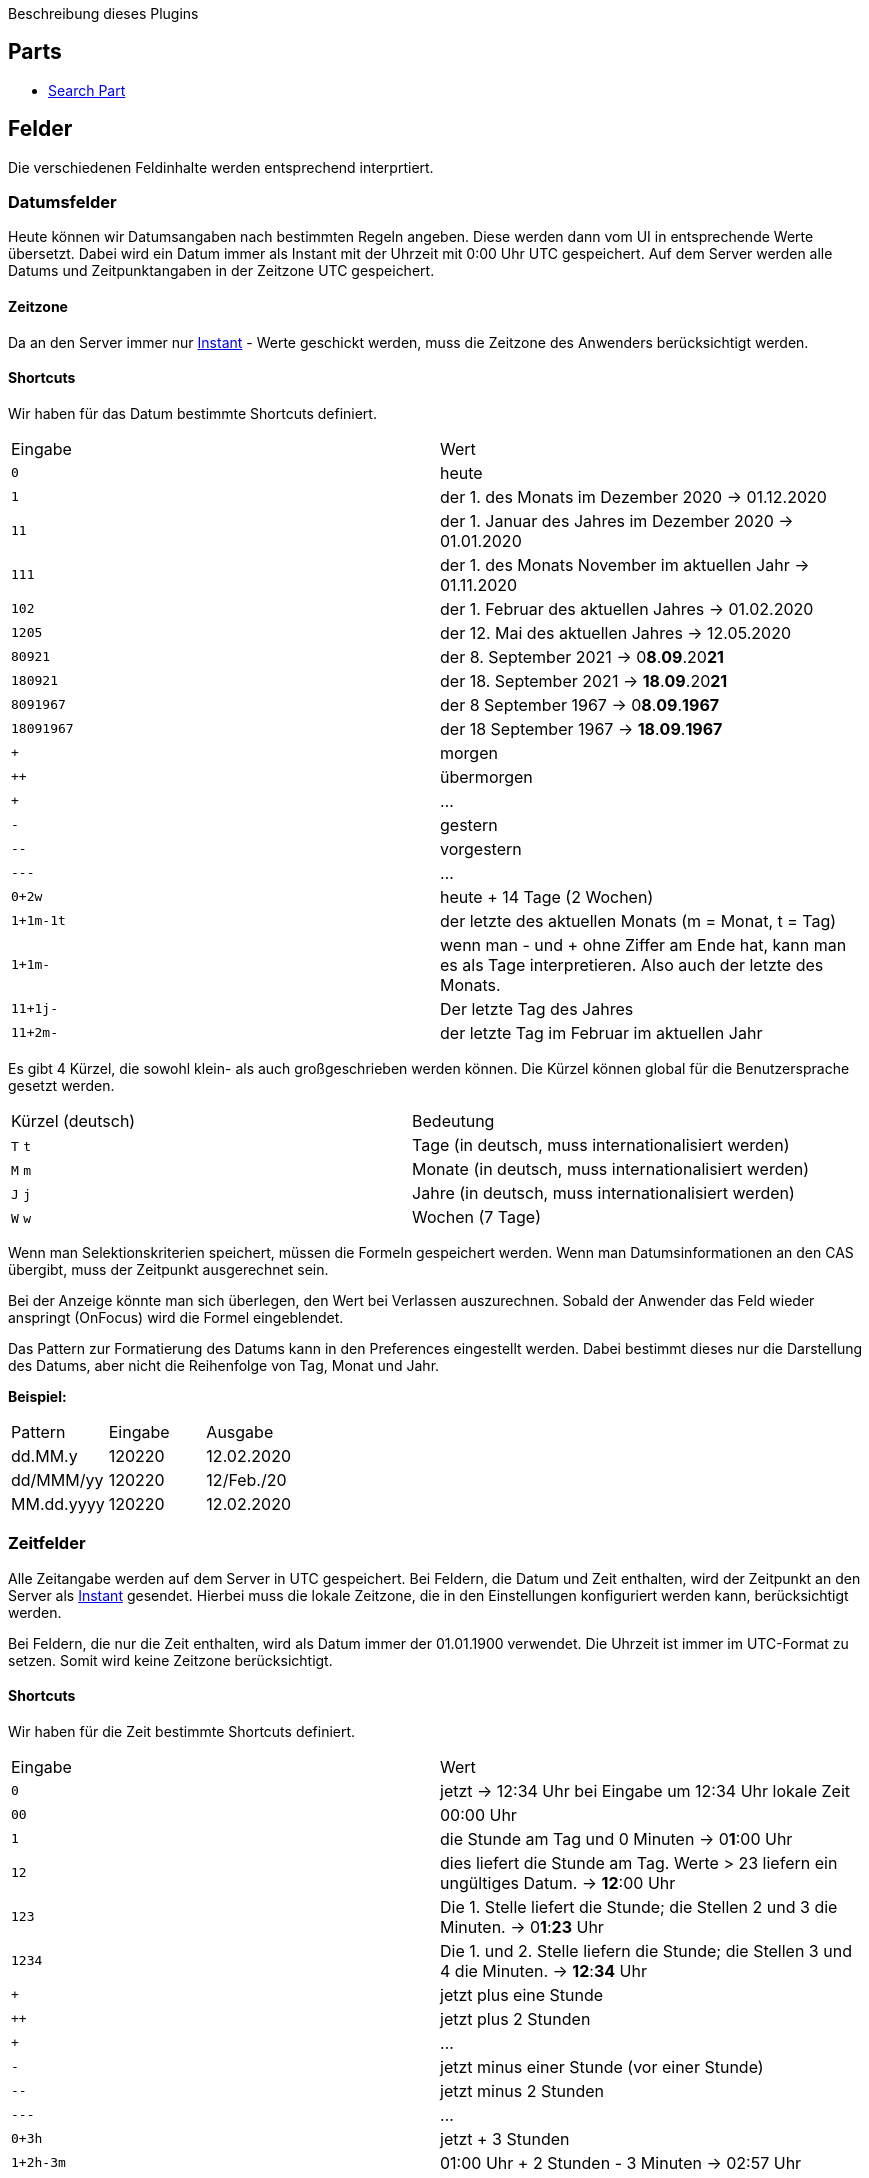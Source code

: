 Beschreibung dieses Plugins

== Parts

* link:src/aero/minova/rcp/rcp/parts/WFCSearchPart.adoc[Search Part]

== Felder

Die verschiedenen Feldinhalte werden entsprechend interprtiert.

=== Datumsfelder

Heute können wir Datumsangaben nach bestimmten Regeln angeben.
Diese werden dann vom UI in entsprechende Werte übersetzt.
Dabei wird ein Datum immer als Instant mit der Uhrzeit mit 0:00 Uhr UTC gespeichert.
Auf dem Server werden alle Datums und Zeitpunktangaben in der Zeitzone UTC gespeichert.

==== Zeitzone
Da an den Server immer nur link:https://docs.oracle.com/javase/8/docs/api/java/time/Instant.html[Instant] - Werte geschickt werden, muss die Zeitzone des Anwenders berücksichtigt werden.

==== Shortcuts
Wir haben für das Datum bestimmte Shortcuts definiert.

|===
| Eingabe | Wert
| `0` | heute 
| `1` | der 1. des Monats im Dezember 2020 -> 01.12.2020
| `11` | der 1. Januar des Jahres im Dezember 2020 -> 01.01.2020
| `111` | der 1. des Monats November im aktuellen Jahr -> 01.11.2020 
| `102` | der 1. Februar des aktuellen Jahres -> 01.02.2020
| `1205` | der 12. Mai des aktuellen Jahres -> 12.05.2020 
| `80921` | der 8. September 2021 -> 0**8**.**09**.20**21**
| `180921` | der 18. September 2021 -> **18**.**09**.20**21**
| `8091967` | der 8 September 1967 -> 0**8**.**09**.**1967**
| `18091967` | der 18 September 1967 -> **18**.**09**.**1967**
| `+` | morgen
| `++` | übermorgen 
| `+++` | ...
| `-` | gestern
| `--` | vorgestern
| `---` | ...
| `0+2w` | heute + 14 Tage (2 Wochen)
| `1+1m-1t` | der letzte des aktuellen Monats (m = Monat, t = Tag)
| `1+1m-` | wenn man - und + ohne Ziffer am Ende hat, kann man es als Tage interpretieren. Also auch der letzte des Monats.
| `11+1j-` | Der letzte Tag des Jahres
| `11+2m-` | der letzte Tag im Februar im aktuellen Jahr
|===

Es gibt 4 Kürzel, die sowohl klein- als auch großgeschrieben werden können.
Die Kürzel können global für die Benutzersprache gesetzt werden.

|===
| Kürzel (deutsch) | Bedeutung
| `T` `t` | Tage (in deutsch, muss internationalisiert werden)
| `M` `m` | Monate (in deutsch, muss internationalisiert werden)
| `J` `j` | Jahre (in deutsch, muss internationalisiert werden)
| `W` `w` | Wochen (7 Tage)
|===

Wenn man Selektionskriterien speichert, müssen die Formeln gespeichert werden. 
Wenn man Datumsinformationen an den CAS übergibt, muss der Zeitpunkt ausgerechnet sein.

Bei der Anzeige könnte man sich überlegen, den Wert bei Verlassen auszurechnen. 
Sobald der Anwender das Feld wieder anspringt (OnFocus) wird die Formel eingeblendet.

Das Pattern zur Formatierung des Datums kann in den Preferences eingestellt werden. Dabei bestimmt dieses nur die Darstellung des Datums, 
aber nicht die Reihenfolge von Tag, Monat und Jahr. 

**Beispiel:**
|===
| Pattern | Eingabe | Ausgabe
| dd.MM.y | 120220 | 12.02.2020
| dd/MMM/yy | 120220 | 12/Feb./20
| MM.dd.yyyy | 120220 | 12.02.2020
|===

=== Zeitfelder

Alle Zeitangabe werden auf dem Server in UTC gespeichert.
Bei Feldern, die Datum und Zeit enthalten, wird der Zeitpunkt an den Server als link:https://docs.oracle.com/javase/8/docs/api/java/time/Instant.html[Instant] gesendet.
Hierbei muss die lokale Zeitzone, die in den Einstellungen konfiguriert werden kann, berücksichtigt werden.

Bei Feldern, die nur die Zeit enthalten, wird als Datum immer der 01.01.1900 verwendet.
Die Uhrzeit ist immer im UTC-Format zu setzen.
Somit wird keine Zeitzone berücksichtigt.

==== Shortcuts

Wir haben für die Zeit bestimmte Shortcuts definiert.

|===
| Eingabe | Wert
| `0` | jetzt -> 12:34 Uhr bei Eingabe um 12:34 Uhr lokale Zeit
| `00` | 00:00 Uhr 
| `1` | die Stunde am Tag und 0 Minuten -> 0**1**:00 Uhr
| `12` | dies liefert die Stunde am Tag. 
Werte > 23 liefern ein ungültiges Datum. -> **12**:00 Uhr
| `123` | Die 1. Stelle liefert die Stunde; die Stellen 2 und 3 die Minuten. -> 0**1**:**23** Uhr  
| `1234` | Die 1. und 2. Stelle liefern die Stunde; die Stellen 3 und 4 die Minuten. -> **12**:**34** Uhr 
| `+` | jetzt plus eine Stunde
| `++` | jetzt plus 2 Stunden 
| `+++` | ...
| `-` | jetzt minus einer Stunde (vor einer Stunde)
| `--` | jetzt minus 2 Stunden
| `---` | ...
| `0+3h` | jetzt + 3 Stunden
| `1+2h-3m` | 01:00 Uhr + 2 Stunden - 3 Minuten -> 02:57 Uhr 
|===

Es gibt 2 Kürzel, die sowohl klein- als auch großgeschrieben werden können.
Die Kürzel können global für die Benutzersprache gesetzt werden.

|===
| Kürzel (deutsch) | Bedeutung
| `H` `h` | Stunde
| `M` `m` | Minute
|===

Das Pattern zur Formatierung der Zeit kann in den Preferences eingestellt werden. Dabei bestimmt die Eingabe nicht nur die Darstellung, sondern auch, ob das 12-Stunden oder das 24-Stunden Format verwendet wird.
Bei dem Pattern mit kleinem **h** wird das 12-Stunden Format verwendet und bei großen **H** wird das 24-Stunden Format verwendet. **Beachten: Wenn im Pattern kein a hinzugefügt wird, wird AM/PM nicht mit dargestellt.**

**Beispiel:**
|===
| Pattern | Eingabe | Ausgabe
| hh:mm | 2345 | 11:45
| hh:mm a | 2345 | 11:45 PM
| HH:mm | 2345 | 23:45
| H:mm | 726 | 7:26
| HH:mm | 726 | 07:26
|===

=== "Datum / Zeit" Felder

In einem "Datum / Zeit" Feld werden das Datum und die Zeit gleichzeitig eingegeben. Diese werden entweder durch ein Leerzeichen oder einen Stern getrennt. Im Gesamten gelten für "Datum / Zeit" Felder die selben Kriterien und Abkürzungen, wie für die Datums- und Zeitfelder im einzelnen. 

Für die Trennung durch das Leerzeichen oder einen Stern haben wir uns entschieden, da es eine einfachere Bediengung durch die Zehnertastatur ermöglicht. 

Sonderregelungen für die "Datum / Zeit" Felder sind:

- Wenn für das Datum kein Wert eingegeben wird, dann rechnet man mit dem Wert 0.
- Für die Zeit muss immer eine Wert angegeben werden, sonst wird ein Fehler geworfen.

|===
| Eingabe | Wert
| `*0` | heute und jetzt
| `0*` | !ErrorConverting
|===

=== Zahlenformatierung

Wir haben für die Formatierung von Zahlen folgende Regeln definiert:

- Die Zahlen werden nach dem in den Preferences festgelegten Locale formatiert. Regeln für dezimal Trennzeichen und Gruppierung.
- Die Eingabe im dezimalen Bereich wird auf die vorher festgelegte Länge begrenzt und jede Eingabe, die die Länge überschreitet wird ignoriert.
- Wenn man ein dezimales Trennzeichen oder ein Gruppen Trennzeichen versucht zu Löschen(Backspace) oder zu entfernen(DEL/ ENTF), springt die Caret Position auf die gegenüberliegende Seite des Trennzeichens.
- Wenn eine Zahl im dezimalen Bereich gelöscht wird und sie nicht an der letzten Stelle stand, rückt die nachfolgende Zahl auf.
- Alles außer Zahlen wird bei der Eingabe ignoriert und rausgefiltert.
- Wenn man ein dezimales Trennzeichen eingibt, wird man sofort an die Caret Position hinter dem dezimalen Trennzeichen gesetzt.
- Die Eingabe eines Gruppen Trennzeichens wird ignoriert.
- Wenn die Ausgangszahl 0 ist, wird die 0 durch die erste eingegebene Zahl ersetzt.
- Wenn die letzte Zahl vor dem dezimalen Trennzeichen gelöscht/ entfernt wird springt die Caret Position auf die 1.

=== Lookups
Die Lookup Felder werden mit Hilfe der TextAssist - Klasse dargestellt. Diese Klasse bietet sowohl die Möglichkeit einer anzeige von möglichgen Treffern (Liste) als auch die Eigenschaften eines Textfeldes. Bei der Eingabe eines Zeichens werden die Ergibnisse gefiltert, so dass eine Liste mit möglichen Treffern aufpopped.
In die Liste kann mittels den Pfeiltasten (⬇︎ & ⬆︎) navigiert werden. Enter oder Tab kann das ausgewähltge Element bestätigen und schließt automatisch die Liste der vorgeschlagenen Werte. Zusätzlich springt man in das nächste Feld / Pflichtfeld.

- Die Anzahl der maximal angezeigten Werte sollte Einstellbar sein, allerdings wird ein Wert von 10 Elementen im Standard-Fall eingetragen
- Ein LookUp wird mit Hilfe eines Text-Zeichen am Ende des Labels erkannt. Zum Beispiel: "Mandant ▼" [____________] Description.
- Das Textzeichen hinter dem Label des Lookups sollte ebenfalls in den Einstellungen geändert werden können.  


